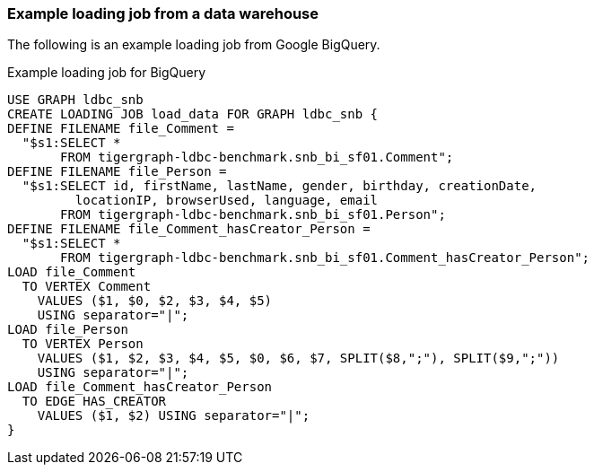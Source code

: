 === Example loading job from a data warehouse

The following is an example loading job from Google BigQuery.

[source,php,linenums]
.Example loading job for BigQuery
----
USE GRAPH ldbc_snb
CREATE LOADING JOB load_data FOR GRAPH ldbc_snb {
DEFINE FILENAME file_Comment =
  "$s1:SELECT *
       FROM tigergraph-ldbc-benchmark.snb_bi_sf01.Comment";
DEFINE FILENAME file_Person =
  "$s1:SELECT id, firstName, lastName, gender, birthday, creationDate,
         locationIP, browserUsed, language, email
       FROM tigergraph-ldbc-benchmark.snb_bi_sf01.Person";
DEFINE FILENAME file_Comment_hasCreator_Person =
  "$s1:SELECT *
       FROM tigergraph-ldbc-benchmark.snb_bi_sf01.Comment_hasCreator_Person";
LOAD file_Comment
  TO VERTEX Comment
    VALUES ($1, $0, $2, $3, $4, $5)
    USING separator="|";
LOAD file_Person
  TO VERTEX Person
    VALUES ($1, $2, $3, $4, $5, $0, $6, $7, SPLIT($8,";"), SPLIT($9,";"))
    USING separator="|";
LOAD file_Comment_hasCreator_Person
  TO EDGE HAS_CREATOR
    VALUES ($1, $2) USING separator="|";
}
----